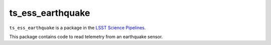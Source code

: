 #################
ts_ess_earthquake
#################

``ts_ess_earthquake`` is a package in the `LSST Science Pipelines <https://pipelines.lsst.io>`_.

This package contains code to read telemetry from an earthquake sensor.
